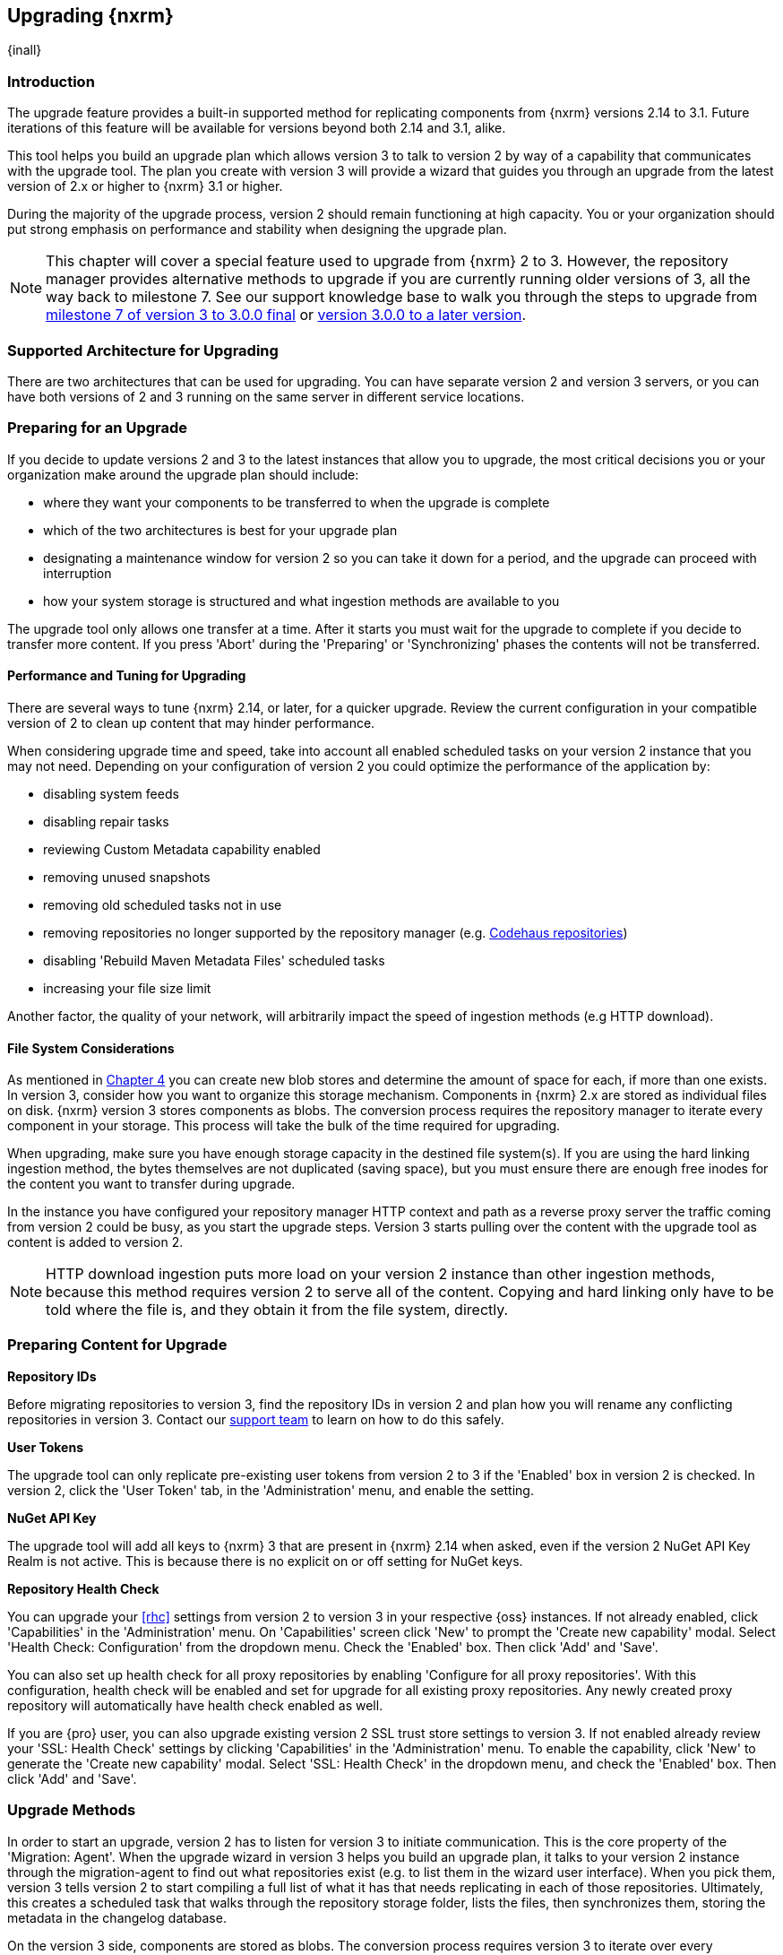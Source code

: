 [[upgrading]]
==  Upgrading {nxrm}
{inall}

[[upgrade-introduction]]
=== Introduction

The upgrade feature provides a built-in supported method for replicating components from {nxrm} versions 2.14 to 
3.1. Future iterations of this feature will be available for versions beyond both 2.14 and 3.1, alike.

This tool helps you build an upgrade plan which allows version 3 to talk to version 2 by way of a 
capability that communicates with the upgrade tool. The plan you create with version 3 will provide a 
wizard that guides you through an upgrade from the latest version of 2.x or higher to {nxrm} 3.1 or higher.

During the majority of the upgrade process, version 2 should remain functioning at high capacity. You or your 
organization should put strong emphasis on performance and stability when designing the upgrade plan.

NOTE: This chapter will cover a special feature used to upgrade from {nxrm} 2 to 3. However, the repository 
manager provides alternative methods to upgrade if you are currently running older versions of 3, all the way 
back to milestone 7. See our support knowledge base to walk you through the steps to upgrade from 
https://support.sonatype.com/hc/en-us/articles/222159808[milestone 7 of version 3 to 3.0.0 final] or 
https://support.sonatype.com/hc/en-us/articles/217967608[version 3.0.0 to a later version].

[[upgrade-architecture]]
=== Supported Architecture for Upgrading

There are two architectures that can be used for upgrading. You can have separate version 2 and version 3 
servers, or you can have both versions of 2 and 3 running on the same server in different service locations.
 
[[upgrade-prep]]
=== Preparing for an Upgrade

If you decide to update versions 2 and 3 to the latest instances that allow you to upgrade, the most critical 
decisions you or your organization make around the upgrade plan should include: 

* where they want your components to be transferred to when the upgrade is complete
* which of the two architectures is best for your upgrade plan
* designating a maintenance window for version 2 so you can take it down for a period, and the upgrade can 
proceed with interruption
* how your system storage is structured and what ingestion methods are available to you

The upgrade tool only allows one transfer at a time. After it starts you must wait for the upgrade 
to complete if you decide to transfer more content. If you press 'Abort' during the 'Preparing' or 
'Synchronizing' phases the contents will not be transferred.

[[upgrade-performance]]
==== Performance and Tuning for Upgrading

There are several ways to tune {nxrm} 2.14, or later, for a quicker upgrade. Review the current configuration in 
your compatible version of 2 to clean up content that may hinder performance.

When considering upgrade time and speed, take into account all enabled scheduled tasks on your version 2 
instance that you may not need. Depending on your configuration of version 2 you could optimize the 
performance of the application by:

* disabling system feeds
* disabling repair tasks
* reviewing Custom Metadata capability enabled
* removing unused snapshots
* removing old scheduled tasks not in use
* removing repositories no longer supported by the repository manager (e.g. 
https://support.sonatype.com/hc/en-us/articles/217611787-codehaus-org-Repositories-Should-Be-Removed-From-Your-Nexus-Instance[Codehaus repositories])
* disabling 'Rebuild Maven Metadata Files' scheduled tasks
* increasing your file size limit

Another factor, the quality of your network, will arbitrarily impact the speed of ingestion methods 
(e.g HTTP download).

[[upgrade-file-systems]]
==== File System Considerations

As mentioned in <<admin-repository-blobstores,Chapter 4>> you can create new blob stores and determine the 
amount of space for each, if more than one exists. In version 3, consider how you want to organize this storage 
mechanism. Components in {nxrm} 2.x are stored as individual files on disk. {nxrm} version 3 stores components as 
blobs. The conversion process requires the repository manager to iterate every component in your storage. This 
process will take the bulk of the time required for upgrading.

When upgrading, make sure you have enough storage capacity in the destined file system(s). If you are using 
the hard linking ingestion method, the bytes themselves are not duplicated (saving space), but you must ensure 
there are enough free inodes for the content you want to transfer during upgrade.

In the instance you have configured your repository manager HTTP context and path as a reverse proxy server
the traffic coming from version 2 could be busy, as you start the upgrade steps. Version 3 starts pulling 
over the content with the upgrade tool as content is added to version 2.

NOTE: HTTP download ingestion puts more load on your version 2 instance than other ingestion methods, because 
this method requires version 2 to serve all of the content. Copying and hard linking only have to be told where 
the file is, and they obtain it from the file system, directly.

[[upgrade-content-prep]]
=== Preparing Content for Upgrade

*Repository IDs*

Before migrating repositories to version 3, find the repository IDs in version 2 and plan how you will 
rename any conflicting repositories in version 3. Contact our https://support.sonatype.com/hc/en-us[support 
team] to learn on how to do this safely.

*User Tokens*

The upgrade tool can only replicate pre-existing user tokens from version 2 to 3 if the 'Enabled' box in version 
2 is checked. In version 2, click the 'User Token' tab, in the 'Administration' menu, and enable the setting. 

////
link to user token chapter
////

*NuGet API Key*

The upgrade tool will add all keys to {nxrm} 3 that are present in {nxrm} 2.14 when asked, even if the version 2 
NuGet API Key Realm is not active. This is because there is no explicit on or off setting for NuGet keys.

*Repository Health Check*

You can upgrade your <<rhc>> settings from version 2 to version 3 in your respective {oss} instances. If 
not already enabled, click 'Capabilities' in the 'Administration' menu. On 'Capabilities' screen click 'New' to 
prompt the 'Create new capability' modal. Select 'Health Check: Configuration' from the dropdown menu. Check the 
'Enabled' box. Then click 'Add' and 'Save'.

You can also set up health check for all proxy repositories by enabling 'Configure for all proxy repositories'. 
With this configuration, health check will be enabled and set for upgrade for all existing proxy repositories. 
Any newly created proxy repository will automatically have health check enabled as well.

If you are {pro} user, you can also upgrade existing version 2 SSL trust store settings to version 3. If not 
enabled already review your 'SSL: Health Check' settings by clicking 'Capabilities' in the 'Administration' menu. 
To enable the capability, click 'New' to generate the 'Create new capability' modal. Select 'SSL: Health Check' 
in the dropdown menu, and check the 'Enabled' box. Then click 'Add' and 'Save'.

////
[[upgrade-security]]
==== Security and Upgrade

TBD

potential new section
////

[[upgrade-methods]]
=== Upgrade Methods

In order to start an upgrade, version 2 has to listen for version 3 to initiate communication. This is the core 
property of the 'Migration: Agent'. When the upgrade wizard in version 3 helps you build an upgrade plan, it 
talks to your version 2 instance through the migration-agent to find out what repositories exist (e.g. to list 
them in the wizard user interface). When you pick them, version 3 tells version 2 to start compiling a full list 
of what it has that needs replicating in each of those repositories. Ultimately, this creates a scheduled task 
that walks through the repository storage folder, lists the files, then synchronizes them, storing the metadata 
in the changelog database.

On the version 3 side, components are stored as blobs. The conversion process requires version 3 to iterate over 
every component in your storage.

Once the 'Migration: Agent' capability, mentioned in <<upgrade-start>>, is enabled and both repository 
manager instances are stood up and communicating, you can consider one of three ingestion methods: HTTP download, 
file system copying, or hard linking. The choice of ingestion method can be made on a repository-by-repository 
basis, but there is an upgrade-wide default.

*HTTP Downloading*

HTTP downloading is an ingestion method in which version 3 will make HTTP requests to version 2. This is the 
slowest option for upgrading.

If {nxrm} 2.x and {nxrm} 3.x are on different machines and do not share access to the same file system storage, 
you must use the HTTP download method.

*File System Copying*

If versions 2 and 3 are on the same machine (or share access to the same file systems) then version 3 will 
copy the files from version 2. Version 2 will tell version 3 the location of the file and where to retrieve the 
content. 

Assuming versions 2 and 3 are on the same machine, configured in a way that the mounts are accessible by the same 
path (from one machine to the other) this option will work. It is a slightly faster process than the download 
method and has less impact on the performance of version 2.

*Hard Linking*

This method only works on the same file system. If you want to hard link, configure your instance of version 3 in 
such a way that you have a blob store defined in an appropriate location where hard linking is possible.

This is the fastest option because you will not have to move the bytes around.

[[upgrade-process-expectations]]
=== Upgrade Process and Expectations

While version 2 is active repository content will be added, updated, and deleted as the upgrade continues 
within version 3. Version 3 will pick up these changes. However, configuration changes such as new 
repositories, realm settings, permissions, roles and role assignments, HTTP configuration, and SSL certificates 
should not be changed. After the upgrade starts such changes will not be picked up by version 3 and may result 
in failure.

[[upgrade-repo-support]]
=== Repository Format Support

Below is a list of repositories available in version 2 and 3 and which are supported by upgrading. For each of 
these formats you can upgrade server-wide settings, security realm settings, and repository content.

* npm
* NuGet
* Site/Raw
* Maven2

[[upgrade-start]]
=== Starting the Upgrade

After considerations around system performance and storage are taken into account, there are a few basic steps 
to start the upgrade:

* Upgrade the repository manager to the latest version of 2.x and configure the upgrade capability that allows 
you to synchronize that instance with {nxrm} 3.1 or later.
* Run 2.14 or later on one server, and version 3.1 or later on another non-conflicting server.
* Configure the migration-agent in version 2 and start the upgrade wizard in version 3.

{nxrm} 3.1 provides a wizard to instruct you through upgrading in three phases:

 * 'Preparing', the phase that prepares the transfer and creation of all components.
 * 'Synchronizing', the phase that counts and processes all components set to upgrade.
 * 'Finishing', the phase that performs final clean up, then closes the process.

To execute the upgrade plan you must open the connection between version 2 and 3. The connection finds what 
repositories exist and lists them in the upgrade wizard. It enables the port you configured to run version 2 
remotely in order to communicate with version 3. The upgrade plan, as a whole, is a two-part process where 
version 2 must be set up to listen for a version 3 instance in order for the former to talk to the latter.

[[upgrade-configuration]]
==== Enabling Upgrade in Version 2

In version 2, activate the 'Migration: Agent' capability to open the connection for the migration-agent. Follow 
these steps:

* Click 'Administration' in the left-hand panel
* Open the 'Capabilities' screen
* Select 'New' to prompt the 'Create new capability' modal
* Select 'Migration: Agent' as your capability 'Type'
* Click 'Add' to close the modal

In the lower section of the 'Capabilities' interface, the repository manager acknowledges the migration-agent as 
'Active'. 

[[upgrade-plan]]
==== Enabling Upgrade in Version 3

Next, sign in to your version 3 instance. You will create a 'Migration' capability to enable the feature. When 
enabled, the 'Migration' item appears in the 'Administration' menu, under 'System'. Follow these steps to 
activate the capability:

* Click 'System', to open the 'Capabilities' screen
* Click 'Create capability'
* Select 'Migration', then click 'Create capability' to enable the upgrade

[[upgrade-content]]
==== Upgrading Content

After you establish upgrade capabilities for versions 2 and 3, you will activate the wizard to start your 
upgrade. In version 3 go to the 'Administration' menu and select 'Migration', located under 'System', to 
open the wizard.

Overview:: The wizard will provide an overview of what is allowed for an upgrade as well as warnings on what 
cannot be upgraded.

Agent Connection:: This screen presents two fields, 'URL' and 'Access Token'. The 'URL' field should contain the
base URL (including context path) of your version 2 server (e.g. +http://localhost:8081/nexus/+). The 'Access 
Token' field should contain the security key from your version 2 'Migration: Agent' capability details.

Content:: This screen displays checkboxes for compatible component formats ('Repositories'), security features 
('Security'), and server configuration ('System'). For 'Repositories' you can select 'User-Managed Repositories'  
and 'Repository Targets', the latter of which are regular expressions that upgrade to JEXL format, used for 
content selectors. For 'Security' you can choose from 'Anonymous', 'LDAP Configuration', 'NuGet API-Key', 
'Realms', 'Roles', 'SSL Certificates' 'Users', and 'User Tokens'. For 'System' you can select 'Email' and 'HTTP 
Configuration' contents.

////
Link the section above to content selectors chapter when created
'Repository Targets' are regular expressions that match component paths; the upgrade 
transfers the regular expression format to JEXL, used for content selector in version 3.
////

Repository Defaults:: If 'User-managed repositories' is one of your selections from the 'Content' screen, the 
'Repository Defaults' screen allows you to select directory destination and upgrade method. The first dropdown 
menu, 'Destination' gives your option to pick a blob store name different than the default. The second dropdown
menu, 'Method', allows you to choose among hard linking, copying local files or downloading. This section allows 
you to click and change each repository's individual method and destination (i.e. blob store).

Repositories:: If 'User-related repositories' is one of your selections from the 'Content' screen, the 
'Repositories' screen allows you to select which repositories you want to upgrade. You can either select all 
repositories with one click, at the top of the table. Alternatively, you can click each individual repository. In 
addition to 'Repository', the table displays information around the status of the repository.

Preview:: This table displays a preview of the content set for upgrade, selected in the previous screens. 
Click 'Begin', then confirm from the modal, that you want to start the upgrade. After the preview 'Preparing', 
'Synchronizing', and 'Finishing' will follow.

When the final content upgrade ends, go to your version 3 instance to see all your content replicated there.
